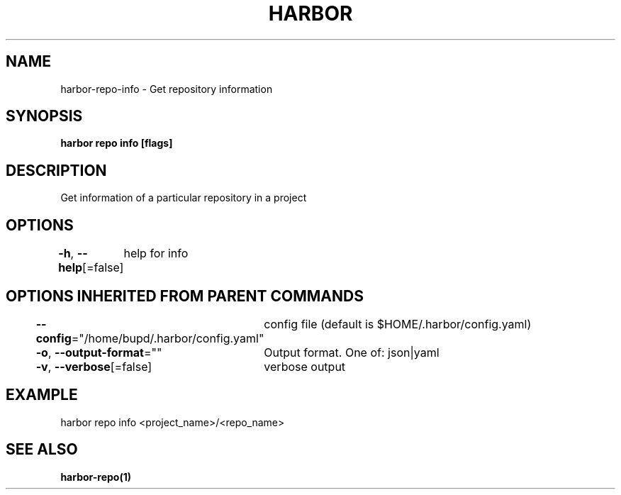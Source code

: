 .nh
.TH "HARBOR" "1" "Jul 2024" "Habor Community" "Harbor User Mannuals"

.SH NAME
.PP
harbor-repo-info - Get repository information


.SH SYNOPSIS
.PP
\fBharbor repo info [flags]\fP


.SH DESCRIPTION
.PP
Get information of a particular repository in a project


.SH OPTIONS
.PP
\fB-h\fP, \fB--help\fP[=false]
	help for info


.SH OPTIONS INHERITED FROM PARENT COMMANDS
.PP
\fB--config\fP="/home/bupd/.harbor/config.yaml"
	config file (default is $HOME/.harbor/config.yaml)

.PP
\fB-o\fP, \fB--output-format\fP=""
	Output format. One of: json|yaml

.PP
\fB-v\fP, \fB--verbose\fP[=false]
	verbose output


.SH EXAMPLE
.EX
  harbor repo info <project_name>/<repo_name>
.EE


.SH SEE ALSO
.PP
\fBharbor-repo(1)\fP
